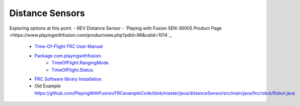===================
Distance Sensors
===================

Exploring options at this point.
- REV Distance Sensor
- `Playing with Fusion SEN-36005 Product Page <https://www.playingwithfusion.com/productview.php?pdid=96&catid=1014`_.
    - `Time-Of-Flight FRC User Manual <https://www.playingwithfusion.com/include/getfile.php?fileid=7091>`_
    - `Package com.playingwithfusion <https://www.playingwithfusion.com/frc/2022/javadoc/com/playingwithfusion/package-summary.html>`_.
        - `TimeOfFlight.RangingMode <https://www.playingwithfusion.com/frc/2022/javadoc/com/playingwithfusion/TimeOfFlight.RangingMode.html>`_.
        - `TimeOfFlight.Status <https://www.playingwithfusion.com/frc/2022/javadoc/com/playingwithfusion/TimeOfFlight.Status.html>`_.
    - `FRC Software library Installation <https://www.playingwithfusion.com/docview.php?docid=1205>`_.
    - Old Example https://github.com/PlayingWithFusion/FRCexampleCode/blob/master/java/distanceSensor/src/main/java/frc/robot/Robot.java
    
